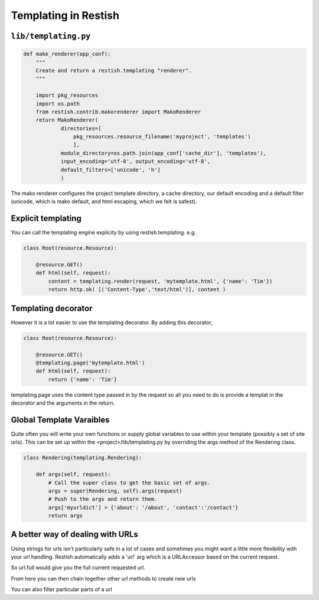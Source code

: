 *********************
Templating in Restish
*********************

``lib/templating.py``
=====================

.. code-block:: python

    def make_renderer(app_conf):
        """
        Create and return a restish.templating "renderer".
        """

        import pkg_resources
        import os.path
        from restish.contrib.makorenderer import MakoRenderer
        return MakoRenderer(
                directories=[
                    pkg_resources.resource_filename('myproject', 'templates')
                    ],
                module_directory=os.path.join(app_conf['cache_dir'], 'templates'),
                input_encoding='utf-8', output_encoding='utf-8',
                default_filters=['unicode', 'h']
                )

The mako renderer configures the project template directory, a cache directory, our default encoding and a default filter (unicode, which is mako default, and html escaping, which we felt is safest).

Explicit templating
===================

You can call the templating engine explicity by using restish.templating. e.g.

.. code-block:: python

    class Root(resource.Resource):

        @resource.GET()
        def html(self, request):
            content = templating.render(request, 'mytemplate.html', {'name': 'Tim'})
            return http.ok( [('Content-Type','text/html')], content )

Templating decorator
====================

However it is a lot easier to use the templating decorator. By adding this decorator, 

.. code-block:: python

    class Root(resource.Resource):

        @resource.GET()
        @templating.page('mytemplate.html')
        def html(self, request):
            return {'name': 'Tim'}

templating.page uses the content type passed in by the request so all you need to do is provide a templat in the decorator and the arguments in the return.

Global Template Varaibles
=========================

Quite often you will write your own functions or supply global variables to use within your template (possibly a set of site urls). This can be set up within the <project>/lib/templating.py by overriding the args method of the Rendering class.

.. code-block:: python

    class Rendering(templating.Rendering):

        def args(self, request):
            # Call the super class to get the basic set of args.
            args = super(Rendering, self).args(request)
            # Push to the args and return them.
            args['myurldict'] = {'about': '/about', 'contact':'/contact'}
            return args

A better way of dealing with URLs
=================================

Using strings for urls isn't particularly safe in a lot of cases and sometimes you might want a little more flexibility with your url handling. Restish automatically adds a 'url' arg which is a URLAccessor based on the current request.

.. autoattribute:: restish.url.URLAccessor.full
.. autoattribute:: restish.url.URLAccessor.abs
.. autoattribute:: restish.url.URLAccessor.host
.. autoattribute:: restish.url.URLAccessor.app

So url.full would give you the full current requested url.

From here you can then chain together other url methods to create new urls


.. automethod:: restish.url.URL.root
.. automethod:: restish.url.URL.sibling
.. automethod:: restish.url.URL.child
.. automethod:: restish.url.URL.parent
.. automethod:: restish.url.URL.click
.. automethod:: restish.url.URL.add_query
.. automethod:: restish.url.URL.add_queries
.. automethod:: restish.url.URL.replace_query
.. automethod:: restish.url.URL.remove_query
.. automethod:: restish.url.URL.clear_queries
.. automethod:: restish.url.URL.secure
.. automethod:: restish.url.URL.anchor

You can also filter particular parts of a url


.. autoattribute:: restish.url.URL.scheme
.. autoattribute:: restish.url.URL.netloc
.. autoattribute:: restish.url.URL.path
.. autoattribute:: restish.url.URL.path_segments
.. autoattribute:: restish.url.URL.query
.. autoattribute:: restish.url.URL.query_list
.. autoattribute:: restish.url.URL.fragment



